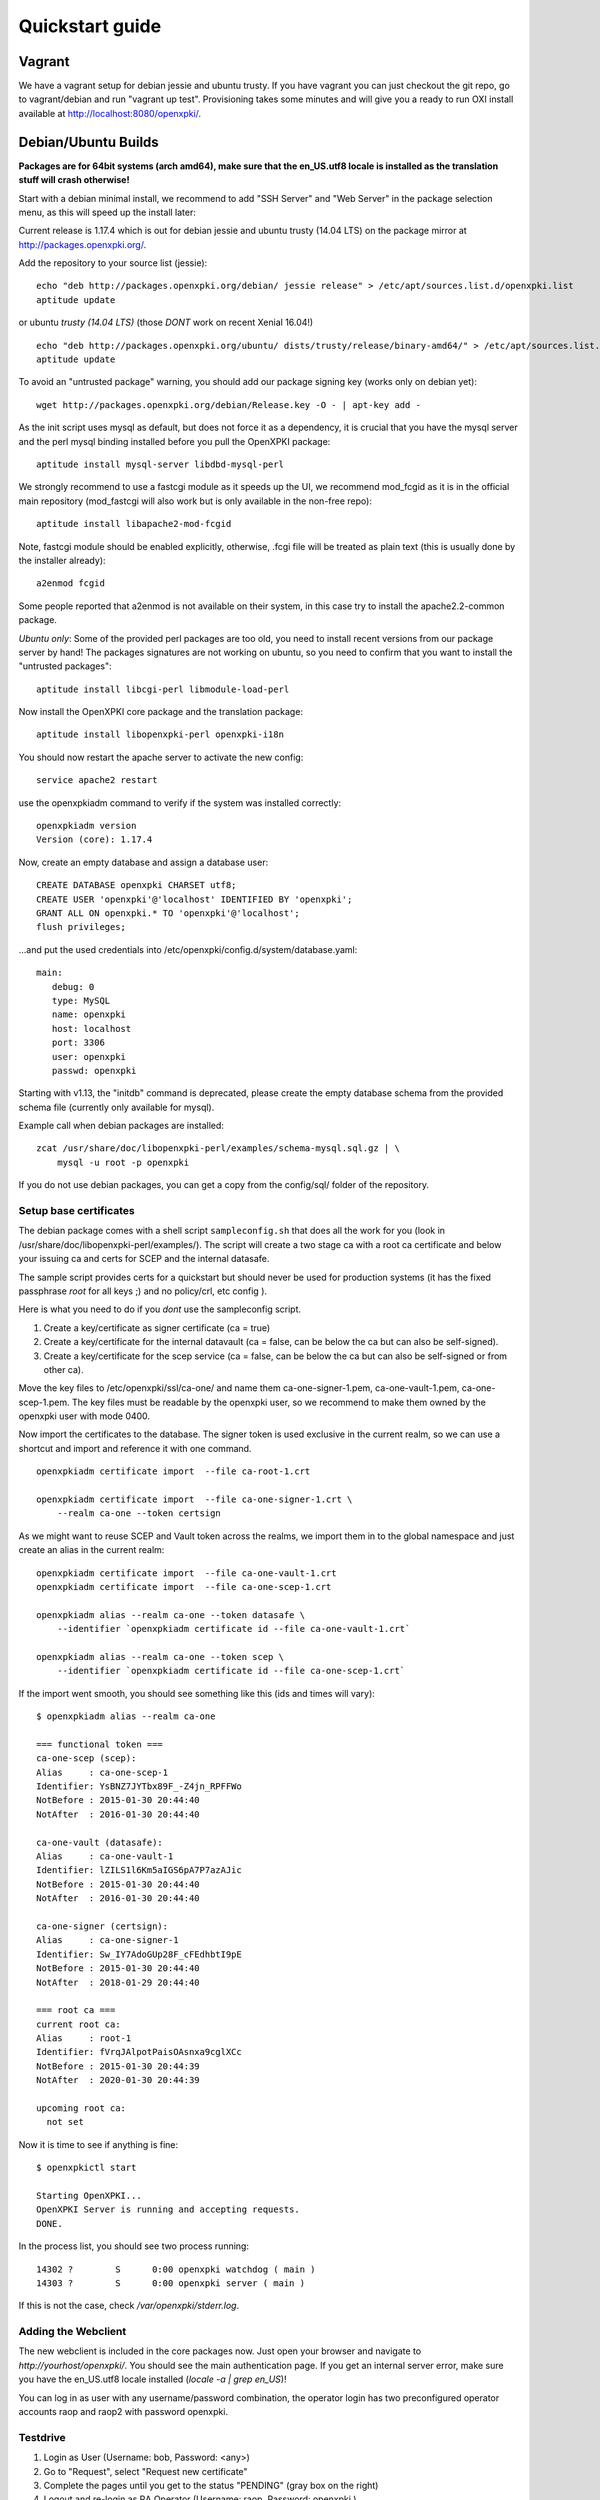 .. _quickstart:

Quickstart guide
================

Vagrant
-------

We have a vagrant setup for debian jessie and ubuntu trusty. If you have vagrant you can just 
checkout the git repo, go to vagrant/debian and run "vagrant up test". Provisioning takes some
minutes and will give you a ready to run OXI install available at http://localhost:8080/openxpki/.

Debian/Ubuntu Builds
----------------------

**Packages are for 64bit systems (arch amd64), make sure that the en_US.utf8 locale is installed as the translation stuff will crash otherwise!**

Start with a debian minimal install, we recommend to add "SSH Server" and "Web Server" in the package selection menu, as this will speed up the install later::

Current release is 1.17.4 which is out for debian jessie and ubuntu trusty (14.04 LTS) on the package mirror at http://packages.openxpki.org/. 

Add the repository to your source list (jessie)::

    echo "deb http://packages.openxpki.org/debian/ jessie release" > /etc/apt/sources.list.d/openxpki.list
    aptitude update   
    
or ubuntu *trusty (14.04 LTS)* (those *DONT* work on recent Xenial 16.04!) ::

    echo "deb http://packages.openxpki.org/ubuntu/ dists/trusty/release/binary-amd64/" > /etc/apt/sources.list.d/openxpki.list
    aptitude update

To avoid an "untrusted package" warning, you should add our package signing key (works only on debian yet)::

    wget http://packages.openxpki.org/debian/Release.key -O - | apt-key add -

As the init script uses mysql as default, but does not force it as a dependency, it is crucial that you have the mysql server and the perl mysql binding installed before you pull the OpenXPKI package::

    aptitude install mysql-server libdbd-mysql-perl

We strongly recommend to use a fastcgi module as it speeds up the UI, we recommend mod_fcgid as it is in the official main repository (mod_fastcgi will also work but is only available in the non-free repo)::

    aptitude install libapache2-mod-fcgid 

Note, fastcgi module should be enabled explicitly, otherwise, .fcgi file will be treated as plain text (this is usually done by the installer already)::

    a2enmod fcgid

Some people reported that a2enmod is not available on their system, in this case try to install the apache2.2-common package.

*Ubuntu only*: Some of the provided perl packages are too old, you need to install recent versions from our package server by hand! The packages signatures are not working on ubuntu, so you need to confirm that you want to install the "untrusted packages":: 

    aptitude install libcgi-perl libmodule-load-perl

Now install the OpenXPKI core package and the translation package::

    aptitude install libopenxpki-perl openxpki-i18n

You should now restart the apache server to activate the new config::

    service apache2 restart

use the openxpkiadm command to verify if the system was installed correctly::

    openxpkiadm version
    Version (core): 1.17.4

Now, create an empty database and assign a database user::

    CREATE DATABASE openxpki CHARSET utf8;
    CREATE USER 'openxpki'@'localhost' IDENTIFIED BY 'openxpki';
    GRANT ALL ON openxpki.* TO 'openxpki'@'localhost';
    flush privileges;

...and put the used credentials into /etc/openxpki/config.d/system/database.yaml::

    main:
       debug: 0
       type: MySQL
       name: openxpki
       host: localhost
       port: 3306
       user: openxpki
       passwd: openxpki


Starting with v1.13, the "initdb" command is deprecated, please create 
the empty database schema from the provided schema file (currently only
available for mysql). 

Example call when debian packages are installed::

    zcat /usr/share/doc/libopenxpki-perl/examples/schema-mysql.sql.gz | \
        mysql -u root -p openxpki

If you do not use debian packages, you can get a copy from the config/sql/
folder of the repository.


Setup base certificates
^^^^^^^^^^^^^^^^^^^^^^^

The debian package comes with a shell script ``sampleconfig.sh`` that does all the work for you 
(look in /usr/share/doc/libopenxpki-perl/examples/). The script will create a two stage ca with 
a root ca certificate and below your issuing ca and certs for SCEP and the internal datasafe.

The sample script provides certs for a quickstart but should never be used for production systems 
(it has the fixed passphrase *root* for all keys ;) and no policy/crl, etc config ).
 
Here is what you need to do if you *dont* use the sampleconfig script.

#. Create a key/certificate as signer certificate (ca = true)
#. Create a key/certificate for the internal datavault (ca = false, can be below the ca but can also be self-signed).
#. Create a key/certificate for the scep service (ca = false, can be below the ca but can also be self-signed or from other ca).

Move the key files to /etc/openxpki/ssl/ca-one/ and name them ca-one-signer-1.pem, ca-one-vault-1.pem, ca-one-scep-1.pem. 
The key files must be readable by the openxpki user, so we recommend to make them owned by the openxpki user with mode 0400. 

Now import the certificates to the database. The signer token is used exclusive in the current realm, 
so we can use a shortcut and import and reference it with one command. 

:: 
    
    openxpkiadm certificate import  --file ca-root-1.crt 
        
    openxpkiadm certificate import  --file ca-one-signer-1.crt \
        --realm ca-one --token certsign
                
As we might want to reuse SCEP and Vault token across the realms, we import them in to the global 
namespace and just create an alias in the current realm::         
     
    openxpkiadm certificate import  --file ca-one-vault-1.crt            
    openxpkiadm certificate import  --file ca-one-scep-1.crt 

    openxpkiadm alias --realm ca-one --token datasafe \
        --identifier `openxpkiadm certificate id --file ca-one-vault-1.crt`

    openxpkiadm alias --realm ca-one --token scep \
        --identifier `openxpkiadm certificate id --file ca-one-scep-1.crt`


If the import went smooth, you should see something like this (ids and times will vary)::

    $ openxpkiadm alias --realm ca-one
    
    === functional token ===
    ca-one-scep (scep):
    Alias     : ca-one-scep-1
    Identifier: YsBNZ7JYTbx89F_-Z4jn_RPFFWo
    NotBefore : 2015-01-30 20:44:40
    NotAfter  : 2016-01-30 20:44:40

    ca-one-vault (datasafe):
    Alias     : ca-one-vault-1
    Identifier: lZILS1l6Km5aIGS6pA7P7azAJic
    NotBefore : 2015-01-30 20:44:40
    NotAfter  : 2016-01-30 20:44:40

    ca-one-signer (certsign):
    Alias     : ca-one-signer-1
    Identifier: Sw_IY7AdoGUp28F_cFEdhbtI9pE
    NotBefore : 2015-01-30 20:44:40
    NotAfter  : 2018-01-29 20:44:40

    === root ca ===
    current root ca:
    Alias     : root-1
    Identifier: fVrqJAlpotPaisOAsnxa9cglXCc
    NotBefore : 2015-01-30 20:44:39
    NotAfter  : 2020-01-30 20:44:39

    upcoming root ca:
      not set
        
    
Now it is time to see if anything is fine::

    $ openxpkictl start
    
    Starting OpenXPKI...
    OpenXPKI Server is running and accepting requests.
    DONE.
    
In the process list, you should see two process running::

    14302 ?        S      0:00 openxpki watchdog ( main )
    14303 ?        S      0:00 openxpki server ( main )    

If this is not the case, check */var/openxpki/stderr.log*. 

Adding the Webclient
^^^^^^^^^^^^^^^^^^^^

The new webclient is included in the core packages now. Just open your browser and navigate to *http://yourhost/openxpki/*. You should see the main authentication page. If you get an internal server error, make sure you have the en_US.utf8 locale installed (*locale -a | grep en_US*)!

You can log in as user with any username/password combination, the operator login has two preconfigured operator accounts raop and raop2 with password openxpki.

Testdrive
^^^^^^^^^

#. Login as User (Username: bob, Password: <any>)
#. Go to "Request", select "Request new certificate"
#. Complete the pages until you get to the status "PENDING" (gray box on the right)
#. Logout and re-login as RA Operator (Username: raop, Password: openxpki )  
#. Select "Home / My tasks", there should be a table with one request pending
#. Select your Request by clicking the line, change the request or use the "approve" button
#. After some seconds, your first certificate is ready :)
#. You can download the certificate by clicking on the link in the first row field "certificate"
#. You can now login with your username and fetch the certificate

Enabling the SCEP service
^^^^^^^^^^^^^^^^^^^^^^^^^

**Note: You need to manually install the openca-tools package which is available from 
our package server in order to use the scep service.**

The SCEP logic is already included in the core distribution. The package installs
a wrapper script into /usr/lib/cgi-bin/ and creates a suitable alias in the apache
config redirecting all requests to ``http://host/scep/<any value>`` to the wrapper.
A default config is placed at /etc/openxpki/scep/default.conf. For a testdrive, 
there is no need for any configuration, just call ``http://host/scep/scep``.

The system supports getcacert, getcert, getcacaps, getnextca and enroll/renew - the 
shipped workflow is configured to allow enrollment with password or signer on behalf.
The password has to be set in ``scep.yaml``, the default is 'SecretChallenge'.
For signing on behalf, use the UI to create a certificate with the 'SCEP Client'
profile - there is no password necessary. Advanced configuration is described in the 
scep workflow section. 

The best way for testing the service is the sscep command line tool (available at
e.g. https://github.com/certnanny/sscep).  

Check if the service is working properly at all::

    mkdir tmp
    ./sscep getca -c tmp/cacert -u http://yourhost/scep/scep
    
Should show and download a list of the root certificates to the tmp folder.

To test an enrollment::

    openssl req -new -keyout tmp/scep-test.key -out tmp/scep-test.csr -newkey rsa:2048 -nodes
    ./sscep enroll -u http://yourhost/scep/scep \
        -k tmp/scep-test.key -r tmp/scep-test.csr \
        -c tmp/cacert-0 \
        -l tmp/scep-test.crt \ 
        -t 10 -n 1

Make sure you set the challenge password when prompted (default: 'SecretChallenge').
On current desktop hardware the issue workflow will take approx. 15 seconds to 
finish and you should end up with a certificate matching your request in the tmp 
folder.      

Support for Java Keystore
^^^^^^^^^^^^^^^^^^^^^^^^^

OpenXPKI can assemble server generated keys into java keystores for 
immediate use with java based applications like tomcat. This requires
a recent version of java ``keytool`` installed. On debian, this is 
provided by the package ``openjdk-7-jre``. Note: You can set the 
location of the keytool binary in ``system.crypto.token.javajks``, the
default is /usr/bin/keytool.

 

